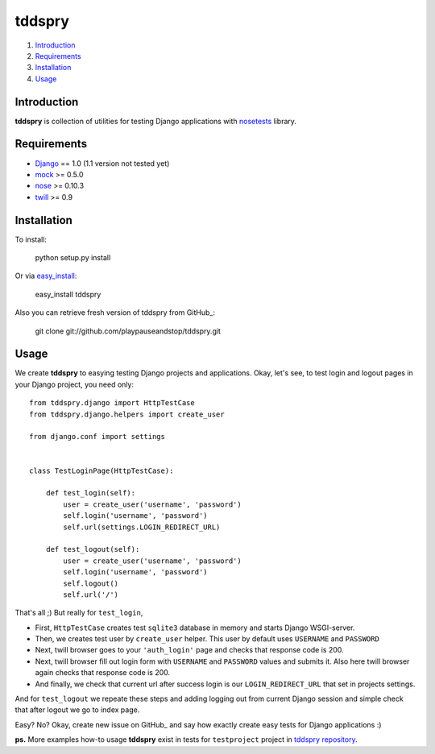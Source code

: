 =======
tddspry
=======

1. Introduction_
2. Requirements_
3. Installation_
4. Usage_

Introduction
============

**tddspry** is collection of utilities for testing Django applications with
nosetests_ library.

.. _nosetests: http://code.google.com/p/python-nose/

Requirements
============

- Django_ == 1.0 (1.1 version not tested yet)
- mock_ >= 0.5.0
- nose_ >= 0.10.3
- twill_ >= 0.9

.. _Django: http://www.djangoproject.com/download/
.. _mock: http://pypi.python.org/pypi/mock/
.. _nose: http://pypi.python.org/pypi/nose/
.. _twill: http://pypi.python.org/pypi/twill/

Installation
============

To install:

    python setup.py install

Or via easy_install_:

    easy_install tddspry

Also you can retrieve fresh version of tddspry from GitHub_:

    git clone git://github.com/playpauseandstop/tddspry.git

.. _easy_install: http://pypi.python.org/pypi/setuptools/
.. _GitHub: http://github.com/

Usage
=====

We create **tddspry** to easying testing Django projects and applications.
Okay, let's see, to test login and logout pages in your Django project, you
need only::

    from tddspry.django import HttpTestCase
    from tddspry.django.helpers import create_user

    from django.conf import settings


    class TestLoginPage(HttpTestCase):

        def test_login(self):
            user = create_user('username', 'password')
            self.login('username', 'password')
            self.url(settings.LOGIN_REDIRECT_URL)

        def test_logout(self):
            user = create_user('username', 'password')
            self.login('username', 'password')
            self.logout()
            self.url('/')

That's all ;) But really for ``test_login``,

* First, ``HttpTestCase`` creates test ``sqlite3`` database in memory and
  starts Django WSGI-server.

* Then, we creates test user by ``create_user`` helper. This user by default
  uses ``USERNAME`` and ``PASSWORD``

* Next, twill browser goes to your ``'auth_login'`` page and checks that
  response code is 200.

* Next, twill browser fill out login form with ``USERNAME`` and ``PASSWORD``
  values and submits it. Also here twill browser again checks that response
  code is 200.

* And finally, we check that current url after success login is our
  ``LOGIN_REDIRECT_URL`` that set in projects settings.

And for ``test_logout`` we repeate these steps and adding logging out from
current Django session and simple check that after logout we go to index page.

Easy? No? Okay, create new issue on GitHub_ and say how exactly create easy
tests for Django applications :)

**ps.** More examples how-to usage **tddspry** exist in tests for
``testproject`` project in `tddspry repository`_.

.. _GitHub: http://github.com/playpauseandstop/tddspry/issues
.. _`tddspry repository`: http://github.com/playpauseandstop/tddspry
